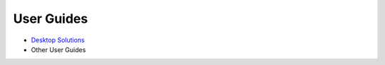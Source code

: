 User Guides
===========

- `Desktop Solutions <https://ug-hub.readthedocs.io/projects/tbt2pcie/en/latest/>`_
- Other User Guides